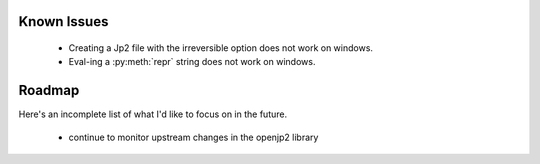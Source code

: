 ------------
Known Issues
------------

    * Creating a Jp2 file with the irreversible option does not work
      on windows.
    * Eval-ing a :py:meth:`repr` string does not work on windows.

-------
Roadmap
-------

Here's an incomplete list of what I'd like to focus on in the future.

    * continue to monitor upstream changes in the openjp2 library

